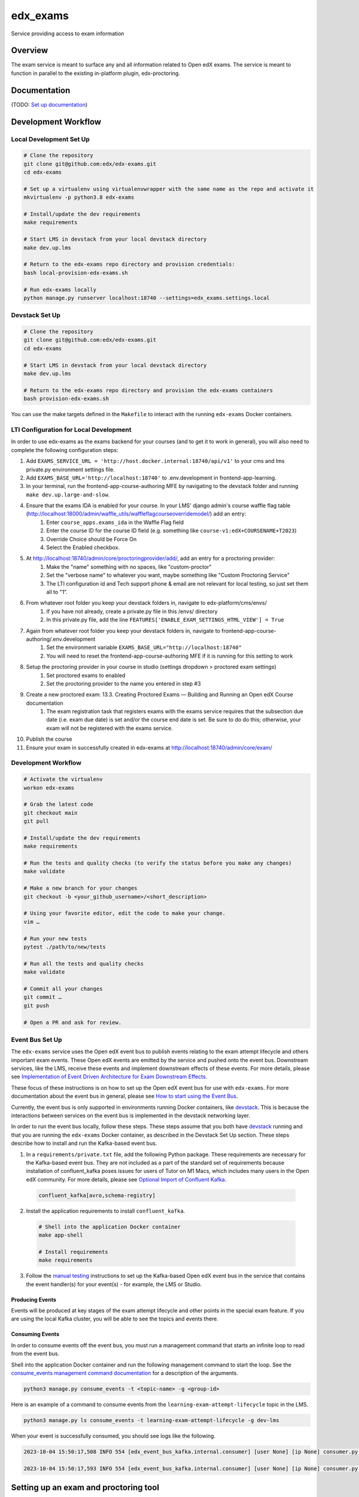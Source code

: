edx_exams
=============================

|pypi-badge| |ci-badge| |codecov-badge| |doc-badge| |pyversions-badge|
|license-badge|

Service providing access to exam information

Overview
--------

The exam service is meant to surface any and all information related to Open edX exams. The service
is meant to function in parallel to the existing in-platform plugin, edx-proctoring.

Documentation
-------------

(TODO: `Set up documentation <https://2u-internal.atlassian.net/wiki/spaces/DOC/pages/10489531/Publish+Documentation+on+Read+the+Docs>`_)

Development Workflow
--------------------

Local Development Set Up
~~~~~~~~~~~~~~~~~~~~~~~~
.. code-block::

  # Clone the repository
  git clone git@github.com:edx/edx-exams.git
  cd edx-exams

  # Set up a virtualenv using virtualenvwrapper with the same name as the repo and activate it
  mkvirtualenv -p python3.8 edx-exams

  # Install/update the dev requirements
  make requirements

  # Start LMS in devstack from your local devstack directory
  make dev.up.lms

  # Return to the edx-exams repo directory and provision credentials:
  bash local-provision-edx-exams.sh

  # Run edx-exams locally
  python manage.py runserver localhost:18740 --settings=edx_exams.settings.local

Devstack Set Up
~~~~~~~~~~~~~~~
.. code-block::

  # Clone the repository
  git clone git@github.com:edx/edx-exams.git
  cd edx-exams

  # Start LMS in devstack from your local devstack directory
  make dev.up.lms

  # Return to the edx-exams repo directory and provision the edx-exams containers
  bash provision-edx-exams.sh

You can use the make targets defined in the ``Makefile`` to interact with the running ``edx-exams`` Docker containers.

LTI Configuration for Local Development
~~~~~~~~~~~~~~~~~~~~~~~~~~~~~~~~~~~~~~~
In order to use edx-exams as the exams backend for your courses (and to get it to work in general), you will also need to complete the following configuration steps:

#. Add ``EXAMS_SERVICE_URL = 'http://host.docker.internal:18740/api/v1'`` to your cms and lms private.py environment settings file.
#. Add ``EXAMS_BASE_URL='http://localhost:18740'`` to .env.development in frontend-app-learning.
#. In your terminal, run the frontend-app-course-authoring MFE by navigating to the devstack folder and running ``make dev.up.large-and-slow``.
#. Ensure that the exams IDA is enabled for your course. In your LMS' django admin's course waffle flag table (http://localhost:18000/admin/waffle_utils/waffleflagcourseoverridemodel/) add an entry:
    #. Enter ``course_apps.exams_ida`` in the Waffle Flag field
    #. Enter the course ID for the course ID field (e.g. something like ``course-v1:edX+COURSENAME+T2023``)
    #. Override Choice should be Force On
    #. Select the Enabled checkbox.
#. At http://localhost:18740/admin/core/proctoringprovider/add/, add an entry for a proctoring provider:
    #. Make the "name" something with no spaces, like "custom-proctor"
    #. Set the "verbose name" to whatever you want, maybe something like "Custom Proctoring Service"
    #. The LTI configuration id and Tech support phone & email are not relevant for local testing, so just set them all to "1”.
#. From whatever root folder you keep your devstack folders in, navigate to edx-platform/cms/envs/
    #. If you have not already, create a private.py file in this /envs/ directory
    #. In this private.py file, add the line ``FEATURES['ENABLE_EXAM_SETTINGS_HTML_VIEW'] = True``
#. Again from whatever root folder you keep your devstack folders in, navigate to frontend-app-course-authoring/.env.development
    #. Set the environment variable ``EXAMS_BASE_URL="http://localhost:18740"``
    #. You will need to reset the frontend-app-course-authoring MFE if it is running for this setting to work
#. Setup the proctoring provider in your course in studio (settings dropdown > proctored exam settings)
    #. Set proctored exams to enabled
    #. Set the proctoring provider to the name you entered in step #3
#. Create a new proctored exam: 13.3. Creating Proctored Exams — Building and Running an Open edX Course documentation 
    #. The exam registration task that registers exams with the exams service requires that the subsection due date (i.e. exam due date) is set and/or the course end date is set. Be sure to do do this; otherwise, your exam will not be registered with the exams service.
#. Publish the course
#. Ensure your exam in successfully created in edx-exams at http://localhost:18740/admin/core/exam/

Development Workflow
~~~~~~~~~~~~~~~~~~~~
.. code-block::

  # Activate the virtualenv
  workon edx-exams

  # Grab the latest code
  git checkout main
  git pull

  # Install/update the dev requirements
  make requirements

  # Run the tests and quality checks (to verify the status before you make any changes)
  make validate

  # Make a new branch for your changes
  git checkout -b <your_github_username>/<short_description>

  # Using your favorite editor, edit the code to make your change.
  vim …

  # Run your new tests
  pytest ./path/to/new/tests

  # Run all the tests and quality checks
  make validate

  # Commit all your changes
  git commit …
  git push

  # Open a PR and ask for review.

Event Bus Set Up
~~~~~~~~~~~~~~~~

The ``edx-exams`` service uses the Open edX event bus to publish events relating to the exam attempt lifecycle and
others important exam events. These Open edX events are emitted by the service and pushed onto the event bus. Downstream
services, like the LMS, receive these events and implement downstream effects of these events. For more details,
please see `Implementation of Event Driven Architecture for Exam Downstream Effects`_.

These focus of these instructions is on how to set up the Open edX event bus for use with ``edx-exams``. For more
documentation about the event bus in general, please see `How to start using the Event Bus`_.

Currently, the event bus is only supported in environments running Docker containers, like `devstack`_. This is because
the interactions between services on the event bus is implemented in the devstack networking layer.

In order to run the event bus locally, follow these steps. These steps assume that you both have `devstack`_ running and
that you are running the ``edx-exams`` Docker container, as described in the Devstack Set Up section. These steps
describe how to install and run the Kafka-based event bus.

1. In a ``requirements/private.txt`` file, add the following Python package. These requirements are necessary for the
   Kafka-based event bus. They are not included as a part of the standard set of requirements because installation of
   confluent_kafka poses issues for users of Tutor on M1 Macs, which includes many users in the Open edX community. 
   For more details, please see `Optional Import of Confluent Kafka`_.


  .. code-block::

    confluent_kafka[avro,schema-registry]

2. Install the application requirements to install ``confluent_kafka``.

  .. code-block::

    # Shell into the application Docker container
    make app-shell

    # Install requirements
    make requirements

3. Follow the `manual testing`_ instructions to set up the Kafka-based Open edX event bus in the service that contains
   the event handler(s) for your event(s) - for example, the LMS or Studio.

Producing Events
################

Events will be produced at key stages of the exam attempt lifecycle and other points in the special exam feature. If you
are using the local Kafka cluster, you will be able to see the topics and events there.

Consuming Events
################

In order to consume events off the event bus, you must run a management command that starts an infinite loop to read
from the event bus.

Shell into the application Docker container and run the following management command to start the loop. See the
`consume_events management command documentation`_ for a description of the arguments.

.. code-block::

  python3 manage.py consume_events -t <topic-name> -g <group-id>

Here is an example of a command to consume events from the ``learning-exam-attempt-lifecycle`` topic in the LMS.

.. code-block::

    python3 manage.py ls consume_events -t learning-exam-attempt-lifecycle -g dev-lms

When your event is successfully consumed, you should see logs like the following.

.. code-block::

  2023-10-04 15:50:17,508 INFO 554 [edx_event_bus_kafka.internal.consumer] [user None] [ip None] consumer.py:513 - Message received from Kafka: topic=dev-learning-exam-attempt-lifecycle, partition=0, offset=7, message_id=b71c735c-62cd-11ee-9064-0242ac120012, key=b'\x00\x00\x00\x00\x010course-v1:edX+777+2023FW', event_timestamp_ms=1696434617498

  2023-10-04 15:50:17,593 INFO 554 [edx_event_bus_kafka.internal.consumer] [user None] [ip None] consumer.py:393 - Message from Kafka processed successfully


.. _Implementation of Event Driven Architecture for Exam Downstream Effects: https://github.com/edx/edx-exams/blob/main/docs/decisions/0004-downstream-effect-events.rst
.. _How to start using the Event Bus: https://openedx.atlassian.net/wiki/spaces/AC/pages/3508699151/How+to+start+using+the+Event+Bus
.. _devstack: https://edx.readthedocs.io/projects/open-edx-devstack/en/latest/
.. _Optional Import of Confluent Kafka: https://github.com/openedx/event-bus-kafka/blob/main/docs/decisions/0005-optional-import-of-confluent-kafka.rst.
.. _manual testing: https://github.com/openedx/event-bus-kafka/blob/main/docs/how_tos/manual_testing.rst
.. _consume_events management command documentation: https://github.com/openedx/openedx-events/blob/7e6e92429485133bf16ae4494da71b5a2ac31b9e/openedx_events/management/commands/consume_events.py

Setting up an exam and proctoring tool
--------------------------------------

Instructions can be found in `this document <https://2u-internal.atlassian.net/wiki/spaces/PT/pages/256737327/Local+Development+LTI+Configuration>`_

This is a living document while this repo is in development and will be converterd to a public format on release.

License
-------

The code in this repository is licensed under the AGPL 3.0 unless
otherwise noted.

Please see `LICENSE.txt <LICENSE.txt>`_ for details.

How To Contribute
-----------------

Contributions are very welcome.
Please read `How To Contribute <https://github.com/edx/edx-platform/blob/master/CONTRIBUTING.rst>`_ for details.
Even though they were written with ``edx-platform`` in mind, the guidelines
should be followed for all Open edX projects.

The pull request description template should be automatically applied if you are creating a pull request from GitHub. Otherwise you
can find it at `PULL_REQUEST_TEMPLATE.md <.github/PULL_REQUEST_TEMPLATE.md>`_.

The issue report template should be automatically applied if you are creating an issue on GitHub as well. Otherwise you
can find it at `ISSUE_TEMPLATE.md <.github/ISSUE_TEMPLATE.md>`_.

Reporting Security Issues
-------------------------

Please do not report security issues in public. Please email security@edx.org.

Getting Help
------------

If you're having trouble, we have discussion forums at https://discuss.openedx.org where you can connect with others in the community.

Our real-time conversations are on Slack. You can request a `Slack invitation`_, then join our `community Slack workspace`_.

For more information about these options, see the `Getting Help`_ page.

.. _Slack invitation: https://openedx-slack-invite.herokuapp.com/
.. _community Slack workspace: https://openedx.slack.com/
.. _Getting Help: https://openedx.org/getting-help

.. |pypi-badge| image:: https://img.shields.io/pypi/v/edx-exams.svg
    :target: https://pypi.python.org/pypi/edx-exams/
    :alt: PyPI

.. |ci-badge| image:: https://github.com/edx/edx-exams/workflows/Python%20CI/badge.svg?branch=main
    :target: https://github.com/edx/edx-exams/actions
    :alt: CI

.. |codecov-badge| image:: https://codecov.io/github/edx/edx-exams/coverage.svg?branch=main
    :target: https://codecov.io/github/edx/edx-exams?branch=main
    :alt: Codecov

.. |doc-badge| image:: https://readthedocs.org/projects/edx-exams/badge/?version=latest
    :target: https://edx-exams.readthedocs.io/en/latest/
    :alt: Documentation

.. |pyversions-badge| image:: https://img.shields.io/pypi/pyversions/edx-exams.svg
    :target: https://pypi.python.org/pypi/edx-exams/
    :alt: Supported Python versions

.. |license-badge| image:: https://img.shields.io/github/license/edx/edx-exams.svg
    :target: https://github.com/edx/edx-exams/blob/main/LICENSE.txt
    :alt: License
